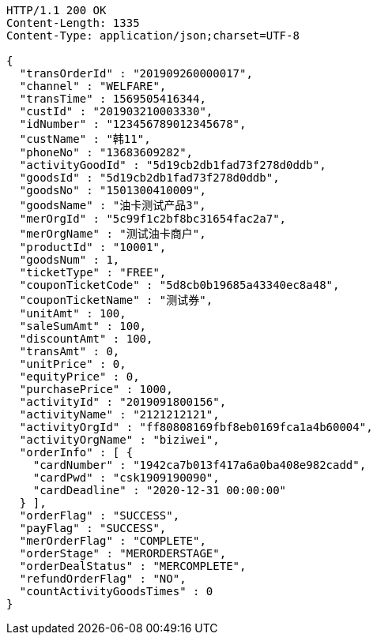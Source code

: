 [source,http,options="nowrap"]
----
HTTP/1.1 200 OK
Content-Length: 1335
Content-Type: application/json;charset=UTF-8

{
  "transOrderId" : "201909260000017",
  "channel" : "WELFARE",
  "transTime" : 1569505416344,
  "custId" : "201903210003330",
  "idNumber" : "123456789012345678",
  "custName" : "韩11",
  "phoneNo" : "13683609282",
  "activityGoodId" : "5d19cb2db1fad73f278d0ddb",
  "goodsId" : "5d19cb2db1fad73f278d0ddb",
  "goodsNo" : "1501300410009",
  "goodsName" : "油卡测试产品3",
  "merOrgId" : "5c99f1c2bf8bc31654fac2a7",
  "merOrgName" : "测试油卡商户",
  "productId" : "10001",
  "goodsNum" : 1,
  "ticketType" : "FREE",
  "couponTicketCode" : "5d8cb0b19685a43340ec8a48",
  "couponTicketName" : "测试券",
  "unitAmt" : 100,
  "saleSumAmt" : 100,
  "discountAmt" : 100,
  "transAmt" : 0,
  "unitPrice" : 0,
  "equityPrice" : 0,
  "purchasePrice" : 1000,
  "activityId" : "2019091800156",
  "activityName" : "2121212121",
  "activityOrgId" : "ff80808169fbf8eb0169fca1a4b60004",
  "activityOrgName" : "biziwei",
  "orderInfo" : [ {
    "cardNumber" : "1942ca7b013f417a6a0ba408e982cadd",
    "cardPwd" : "csk1909190090",
    "cardDeadline" : "2020-12-31 00:00:00"
  } ],
  "orderFlag" : "SUCCESS",
  "payFlag" : "SUCCESS",
  "merOrderFlag" : "COMPLETE",
  "orderStage" : "MERORDERSTAGE",
  "orderDealStatus" : "MERCOMPLETE",
  "refundOrderFlag" : "NO",
  "countActivityGoodsTimes" : 0
}
----